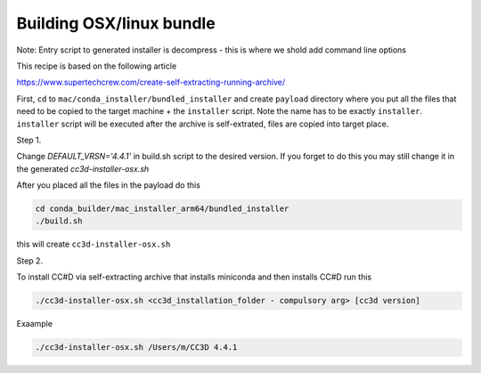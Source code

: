 Building OSX/linux bundle
=========================

Note: Entry script to generated installer is decompress - this is where we shold add command line options

This recipe is based on the following article

https://www.supertechcrew.com/create-self-extracting-running-archive/

First, ``cd`` to ``mac/conda_installer/bundled_installer`` and create ``payload`` directory where you put
all the files that need to be copied to the target machine + the ``installer`` script. Note the name has to be exactly
``installer``. ``installer`` script will be executed after the archive is self-extrated, files are copied
into target place.

Step 1.

Change `DEFAULT_VRSN='4.4.1'` in build.sh script to the desired version. If you forget to do this you may still change
it in the generated `cc3d-installer-osx.sh`

After you placed all the files in the payload do this

.. code-block:: console

    cd conda_builder/mac_installer_arm64/bundled_installer
    ./build.sh

this will create ``cc3d-installer-osx.sh``

Step 2.

To install CC#D via self-extracting archive that installs miniconda and then installs CC#D run this

.. code-block:: console

    ./cc3d-installer-osx.sh <cc3d_installation_folder - compulsory arg> [cc3d version]

Exaample

.. code-block:: console

    ./cc3d-installer-osx.sh /Users/m/CC3D 4.4.1






